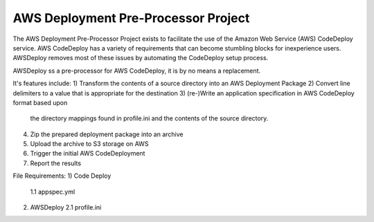 AWS Deployment Pre-Processor Project
====================================

The AWS Deployment Pre-Processor Project exists to facilitate the use of the 
Amazon Web Service (AWS) CodeDeploy service.  AWS CodeDeploy has a variety of 
requirements that can become stumbling blocks for inexperience users.  
AWSDeploy removes most of these issues by automating the CodeDeploy setup process.  

AWSDeploy ss a pre-processor for AWS CodeDeploy, it is by no means a replacement. 

It's features include:
1)  Transform the contents of a source directory into an AWS Deployment Package
2)  Convert line delimiters to a value that is appropriate for the destination
3)  (re-)Write an application specification in AWS CodeDeploy format based upon 
    the directory mappings found in profile.ini and the contents of the source 
    directory.
4)  Zip the prepared deployment package into an archive
5)  Upload the archive to S3 storage on AWS
6)  Trigger the initial AWS CodeDeployment
7)  Report the results     

File Requirements: 
1)  Code Deploy 
    1.1 appspec.yml

2)  AWSDeploy 
    2.1 profile.ini 
